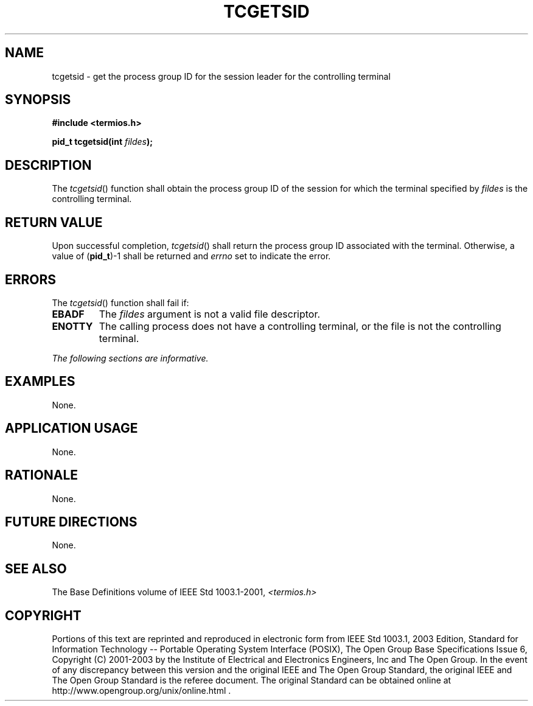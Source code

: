 .\" Copyright (c) 2001-2003 The Open Group, All Rights Reserved 
.TH "TCGETSID" 3 2003 "IEEE/The Open Group" "POSIX Programmer's Manual"
.\" tcgetsid 
.SH NAME
tcgetsid \- get the process group ID for the session leader for the
controlling terminal
.SH SYNOPSIS
.LP
\fB#include <termios.h>
.br
.sp
pid_t tcgetsid(int\fP \fIfildes\fP\fB); \fP
\fB
.br
\fP
.SH DESCRIPTION
.LP
The \fItcgetsid\fP() function shall obtain the process group ID of
the session for which the terminal specified by
\fIfildes\fP is the controlling terminal.
.SH RETURN VALUE
.LP
Upon successful completion, \fItcgetsid\fP() shall return the process
group ID associated with the terminal. Otherwise, a value
of (\fBpid_t\fP)-1 shall be returned and \fIerrno\fP set to indicate
the error.
.SH ERRORS
.LP
The \fItcgetsid\fP() function shall fail if:
.TP 7
.B EBADF
The \fIfildes\fP argument is not a valid file descriptor.
.TP 7
.B ENOTTY
The calling process does not have a controlling terminal, or the file
is not the controlling terminal.
.sp
.LP
\fIThe following sections are informative.\fP
.SH EXAMPLES
.LP
None.
.SH APPLICATION USAGE
.LP
None.
.SH RATIONALE
.LP
None.
.SH FUTURE DIRECTIONS
.LP
None.
.SH SEE ALSO
.LP
The Base Definitions volume of IEEE\ Std\ 1003.1-2001, \fI<termios.h>\fP
.SH COPYRIGHT
Portions of this text are reprinted and reproduced in electronic form
from IEEE Std 1003.1, 2003 Edition, Standard for Information Technology
-- Portable Operating System Interface (POSIX), The Open Group Base
Specifications Issue 6, Copyright (C) 2001-2003 by the Institute of
Electrical and Electronics Engineers, Inc and The Open Group. In the
event of any discrepancy between this version and the original IEEE and
The Open Group Standard, the original IEEE and The Open Group Standard
is the referee document. The original Standard can be obtained online at
http://www.opengroup.org/unix/online.html .
